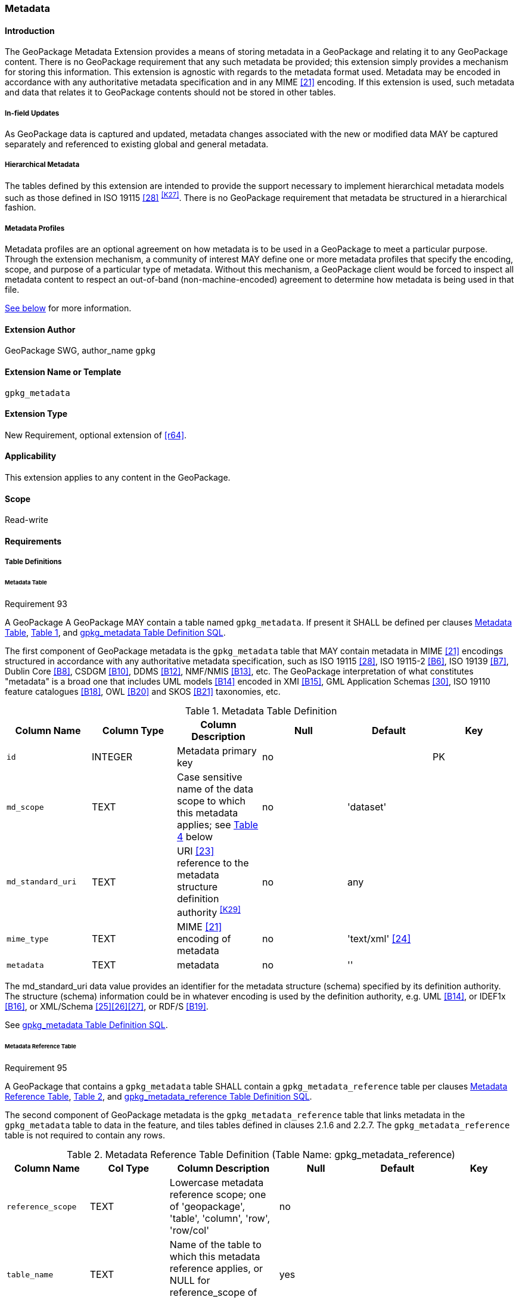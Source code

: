 [[extension_metadata]]
=== Metadata

[float]
==== Introduction

The GeoPackage Metadata Extension provides a means of storing metadata in a GeoPackage and relating it to any GeoPackage content.
There is no GeoPackage requirement that any such metadata be provided; this extension simply provides a mechanism for storing this information. 
This extension is agnostic with regards to the metadata format used.
Metadata may be encoded in accordance with any authoritative metadata specification and in any MIME <<21>> encoding.
If this extension is used, such metadata and data that relates it to GeoPackage contents should not be stored in other tables.

[float]
===== In-field Updates
As GeoPackage data is captured and updated, metadata changes associated with the new or modified data MAY be captured separately and referenced to existing global and general metadata.

[float]
===== Hierarchical Metadata
The tables defined by this extension are intended to provide the support necessary to implement  hierarchical metadata models such as those defined in ISO 19115 <<28>> ^<<K27>>^. 
There is no GeoPackage requirement that metadata be structured in a hierarchical fashion.

===== Metadata Profiles
Metadata profiles are an optional agreement on how metadata is to be used in a GeoPackage to meet a particular purpose.
Through the extension mechanism, a community of interest MAY define one or more metadata profiles that specify the encoding, scope, and purpose of a particular type of metadata.
Without this mechanism, a GeoPackage client would be forced to inspect all metadata content to respect an out-of-band (non-machine-encoded) agreement to determine how metadata is being used in that file.

<<metadata_profiles,See below>> for more information.

[float]
==== Extension Author

GeoPackage SWG, author_name `gpkg`

[float]
==== Extension Name or Template

`gpkg_metadata`

[float]
==== Extension Type

New Requirement, optional extension of <<r64>>.

[float]
==== Applicability

This extension applies to any content in the GeoPackage.

[float]
==== Scope

Read-write

[float]
==== Requirements

[float]
===== Table Definitions

[[metadata_table_table_definition]]
[float]
====== Metadata Table

[[r93]]
[caption=""]
.Requirement 93
====
A GeoPackage A GeoPackage MAY contain a table named `gpkg_metadata`. If present it SHALL be defined per clauses <<metadata_table_table_definition>>, <<gpkg_metadata_cols>>, and <<gpkg_metadata_sql>>.
====

The first component of GeoPackage metadata is the `gpkg_metadata` table that MAY contain metadata in MIME <<21>> encodings structured in accordance with any authoritative metadata specification, such as ISO 19115 <<28>>, ISO 19115-2 <<B6>>, ISO 19139 <<B7>>, Dublin Core <<B8>>, CSDGM <<B10>>, DDMS <<B12>>, NMF/NMIS <<B13>>, etc.
The GeoPackage interpretation of what constitutes "metadata" is a broad one that includes UML models <<B14>> encoded in XMI <<B15>>, GML Application Schemas <<30>>, ISO 19110 feature catalogues <<B18>>, OWL <<B20>> and SKOS <<B21>> taxonomies, etc.

[#gpkg_metadata_cols,reftext='{table-caption} {counter:table-num}']
.Metadata Table Definition
[cols=",,,,,",options="header",]
|=======================================================================
|Column Name |Column Type |Column Description |Null |Default |Key
|`id` |INTEGER |Metadata primary key |no | |PK
|`md_scope` |TEXT |Case sensitive name of the data scope to which this metadata applies; see <<metadata_scopes>> below |no |'dataset' |
|`md_standard_uri` |TEXT |URI <<23>> reference to the metadata structure definition authority ^<<K29>>^ |no | any |
|`mime_type` |TEXT |MIME <<21>> encoding of metadata |no |'text/xml' <<24>> |
|`metadata` |TEXT |metadata |no |''|
|=======================================================================

The md_standard_uri data value provides an identifier for the metadata structure (schema) specified by its definition authority.
The structure (schema) information could be in whatever encoding is used by the definition authority, e.g. UML <<B14>>, or IDEF1x <<B16>>, or XML/Schema <<25>><<26>><<27>>, or RDF/S <<B19>>.

See <<gpkg_metadata_sql>>.

[[metadata_reference_table_table_definition]]
[float]
====== Metadata Reference Table

[[r95]]
[caption=""]
.Requirement 95
====
A GeoPackage that contains a `gpkg_metadata` table SHALL contain a `gpkg_metadata_reference` table per clauses <<metadata_reference_table_table_definition>>, <<gpkg_metadata_reference_cols>>, and <<gpkg_metadata_reference_sql>>.
====

The second component of GeoPackage metadata is the `gpkg_metadata_reference` table that links metadata in the `gpkg_metadata` table to data in the feature, and tiles tables defined in clauses 2.1.6 and 2.2.7.
The `gpkg_metadata_reference` table is not required to contain any rows.

[#gpkg_metadata_reference_cols,reftext='{table-caption} {counter:table-num}']
.Metadata Reference Table Definition (Table Name: gpkg_metadata_reference)
[cols=",,,,,",options="header",]
|=======================================================================
|Column Name |Col Type |Column Description |Null |Default |Key
|`reference_scope` |TEXT |Lowercase metadata reference scope; one of 'geopackage', 'table', 'column', 'row', 'row/col' |no | |
|`table_name` |TEXT |Name of the table to which this metadata reference applies, or NULL for reference_scope of 'geopackage' |yes | |
|`column_name` |TEXT |For `reference_scope` of 'column' or 'row/col', name of the column to which this metadata reference applies (NULL otherwise) |yes | |
|`row_id_value` ^<<K30>>^ |INTEGER |For `reference_scope` of 'row' or 'row/col', the rowid of a row record in the table referenced by `table_name` (NULL otherwise) |yes | |
|`timestamp` |DATETIME |Timestamp value in ISO 8601 format as defined by the strftime function \'%Y-%m-%dT%H:%M:%fZ' format string applied to the current time |no |strftime(\'%Y-%m-%dT%H:%M:%fZ', \'now') |
|`md_file_id` |INTEGER |`gpkg_metadata` table id column value for the metadata to which this `gpkg_metadata_reference` applies |no | |FK
|`md_parent_id` |INTEGER |`gpkg_metadata` table id column value for the hierarchical parent `gpkg_metadata` for the `gpkg_metadata` to which this `gpkg_metadata_reference` applies, or NULL if `md_file_id` forms the root of a metadata hierarchy |yes | |FK
|=======================================================================

Every row in `gpkg_metadata_reference` that has a NULL value as `md_parent_id` forms the root of a metadata hierarchy.^<<K31>>^

See <<table_definition_sql>> clause <<gpkg_metadata_reference_sql>>.

[float]
===== Table Data Values

[float]
====== gpkg_extensions
[[r140]]
[caption=""]
.Requirement 140
====
GeoPackages with rows in the `gpkg_extensions` table with an `extension_name` of "gpkg_metadata" SHALL comply with this extension. 
GeoPackages complying with this extension SHALL have rows in the `gpkg_extensions` table as described in <<MetadataExtensionTableRecord>> (below).
====

[[r151]]
[caption=""]
.Requirement 151
====
(extends <<r64>>) The scope column value in a `gpkg_extensions` row MAY be lowercase "metadata" to designate a metadata profile.
====

[WARNING]
=====
Requirement 140 was updated as part of GeoPackage 1.2.1. 
In 1.1.0 and 1.2.0, the details of required `gpkg_extensions` rows were inadvertently left unspecified.
While the executable test suite running on an older GeoPackage version will not generate a failure due to missing `gpkg_extensions` rows, it is recommended to update these rows to comply with the updated requirement on older versions as well.
=====

[#MetadataExtensionTableRecord,reftext='{table-caption} {counter:table-num}']
.Extension Table Records
[cols=",,,,",options="header",]
|====
|*table_name* |*column_name* |*extension_name* |*definition* |*scope*
|`gpkg_metadata` |null |`gpkg_metadata` |_see note below_|`read-write`
|`gpkg_metadata_reference` |null |`gpkg_metadata` |_see note below_|`read-write`
|`gpkg_metadata` |null |_metadata profile name_ |_metadata profile definition_|`metadata`
|====

[NOTE]
=====
For the `definition` column, use a hyperlink that describes the current implementation of this extension. 
While a URL like http://www.geopackage.org/spec/#extension_metadata is acceptable, permalinks to specific versions are provided upon publication using the URL pattern http://www.geopackage.org/specMmP/#extension_metadata where `M` is the major version, `m` is the minor version, and `P` is the patch. For example http://www.geopackage.org/spec121/#extension_metadata is the permalink for this extension for GeoPackage 1.2.1.
=====

For more information on producing metadata profiles, <<metadata_profiles,see below>>.

[float]
====== gpkg_metadata
The `md_scope` column in the `gpkg_metadata` table is the name of the applicable scope for the contents of the metadata column for a given row.
The list of valid scope names and their definitions is provided in <<metadata_scopes>> below.
The initial contents of this table were obtained from the ISO 19115 <<28>>, Annex B B.5.25 MD_ScopeCode code list, which was extended ^<<K32>>^ for use in the GeoPackage specification by addition of entries with "NA" as the scope code column in <<gpkg_metadata_cols>>.

[#metadata_scopes,reftext='{table-caption} {counter:table-num}']
.Metadata Scopes
[cols=",,",options="header",]
|=======================================================================
|Name (md_scope) |Scope Code |Definition
|undefined |NA |Metadata information scope is undefined
|fieldSession |012 |Information applies to the field session
|collectionSession |004 |Information applies to the collection session
|series |006 |Information applies to the (dataset) series ^<<K33>>^
|dataset |005 |Information applies to the (geographic feature) dataset
|featureType |010 |Information applies to a feature type (class)
|feature |009 |Information applies to a feature (instance)
|attributeType |002 |Information applies to the attribute class
|attribute |001 |Information applies to the characteristic of a feature (instance)
|tile |016 |Information applies to a tile, a spatial subset of geographic data
|model |015 |Information applies to a copy or imitation of an existing or hypothetical object
|catalog |NA |Metadata applies to a feature catalog ^<<K34>>^
|schema |NA |Metadata applies to an application schema ^<<K35>>^
|taxonomy |NA |Metadata applies to a taxonomy or knowledge system ^<<K36>>^
|software |013 |Information applies to a computer program or routine
|service |014 |Information applies to a capability which a service provider entity makes available to a service user entity through a set of interfaces that define a behavior, such as a use case
|collectionHardware |003 |Information applies to the collection hardware class
|nonGeographicDataset |007 |Information applies to non-geographic data
|dimensionGroup |008 |Information applies to a dimension group
|style |NA |Information applies to a specific style
|manifest |NA |Metadata describes the optional contents in use in the GeoPackage 
|=======================================================================

[[r94]]
[caption=""]
.Requirement 94
====
Each `md_scope` column value in a `gpkg_metadata` table SHALL be one of the name column values from <<metadata_scopes>>.
====

[float]
====== gpkg_metadata_reference

[[r96]]
[caption=""]
.Requirement 96
====
Every `gpkg_metadata_reference` table reference scope column value SHALL be one of 'geopackage', 'table', 'column', 'row', 'row/col' in lowercase.
====

[[r97]]
[caption=""]
.Requirement 97
====
Every `gpkg_metadata_reference` table row with a `reference_scope` column value of 'geopackage' SHALL have a `table_name` column value that is NULL.
Every other `gpkg_metadata_reference` table row SHALL have a `table_name` column value that references a value in the `gpkg_contents` `table_name` column.
====

[[r98]]
[caption=""]
.Requirement 98
====
Every `gpkg_metadata_reference` table row with a `reference_scope` column value of 'geopackage','table' or 'row' SHALL have a `column_name` column value that is NULL.
Every other `gpkg_metadata_reference` table row SHALL have a `column_name` column value that contains the name of a column in the SQLite table or view identified by the `table_name` column value.
====

[[r99]]
[caption=""]
.Requirement 99
====
Every `gpkg_metadata_reference` table row with a `reference_scope` column value of 'geopackage', 'table' or 'column' SHALL have a `row_id_value` column value that is NULL.
Every other `gpkg_metadata_reference` table row SHALL have a `row_id_value` column value that contains the ROWID of a row in the SQLite table or view identified by the `table_name` column value.
====

[[r100]]
[caption=""]
.Requirement 100
====
Every `gpkg_metadata_reference` table row timestamp column value SHALL be in ISO 8601 <<29>> format containing a complete date plus UTC hours, minutes, seconds and a decimal fraction of a second, with a 'Z' ('zulu') suffix indicating UTC.^<<K37>>^
====

[[r101]]
[caption=""]
.Requirement 101
====
Every `gpkg_metadata_reference` table row `md_file_id` column value SHALL be an id column value from the `gpkg_metadata` table.
====

[[r102]]
[caption=""]
.Requirement 102
====
Every `gpkg_metadata_reference` table row `md_parent_id` column value that is NOT NULL SHALL be an id column value from the `gpkg_metadata` table that is not equal to the `md_file_id` column value for that row.
====

[float]
[[metadata_profiles]]
==== Metadata Profiles
Metadata profiles are an optional agreement on how metadata is to be used in a GeoPackage to meet a particular purpose.
Metadata profiles are documented in much the same way as other extensions, through the <<extension_template>>.
When this mechanism is in use, the "definition" column of the corresponding row in `gpkg_extensions` references the document that describes the profile.

A metadata profile specifies the following:

* the name of the profile
* the intent of the metadata document
* the following columns from <<gpkg_metadata_cols,gpkg_metadata>>:
** the metadata scope (`md_scope`)
** the metadata standard URI (`md_standard_uri`)
** the metadata MIME type (`mime_type`)
* the following columns from <<gpkg_metadata_reference_cols,gpkg_metadata_reference>>:
** the reference scope (`reference_scope`)

Multiple metadata profiles may be present in a GeoPackage, but they should be unambiguous so so that a client who is aware of the profile can definitively identify the purpose of each corresponding metadata document.

[float]
==== Abstract Test Suite

[float]
===== Table Definition

[float]
====== Metadata Table

[cols="1,5a"]
|========================================
|*Test Case ID* |+/extensions/metadata/metadata/table_def+
|*Test Purpose* |Verify that the gpkg_metadata table exists and has the correct definition.
|*Test Method* |
. PRAGMA TABLE_INFO(gpkg_metadata)
. Fail if returns an empty result set.
. Pass if the column names, types, nullability, default values, and primary, foreign and unique key constraints match all of those in the contents of Table 18. Column order, check constraint and trigger definitions, and other column definitions in the returned sql are irrelevant.
. Fail otherwise.
|*Reference* |Annex F.8 Req 93
|*Test Type* |Basic
|========================================

[float]
====== Metadata Reference Table

[cols="1,5a"]
|========================================
|*Test Case ID* |+/extensions/metadata/metadata_reference/table_def+
|*Test Purpose* |Verify that the gpkg_metadata_reference table exists and has the correct definition.
|*Test Method* |
. SELECT sql FROM sqlite_master WHERE type = 'table' AND tbl_name = 'gpkg_metadata_reference'
. Fail if returns an empty result set.
. Pass if the column names and column definitions in the returned Create TABLE statement in the sql column value, including data type, nullability, default values and primary, foreign and unique key constraints match all of those in the contents of Table 33.  Column order, check constraint and trigger definitions, and other column definitions in the returned sql are irrelevant.
. Fail otherwise.
|*Reference* |Annex F.8 Req 95
|*Test Type* |Basic
|========================================

[float]
===== Table Data Values

[float]
====== gpkg_extensions

[cols="1,5a"]
|========================================
|*Test Case ID* |+/extensions/metadata/extensions/data_values+
|*Test Purpose* |Verify that the gpkg_extensions table has the required rows.
|*Test Method* |
. SELECT table_name, column_name, scope FROM gpkg_extensions WHERE extension_name = 'gpkg_metadata';
. Not testable if returns an empty result set
. Fail if there are not exactly two rows
. For each row returned from step 1
.. Fail if scope is not "read-write"
.. Fail if column_name is not NULL
. Fail if either table_name entry is not present
. Pass if no fails
|*Reference* |Annex F.8 Req 140
|*Test Type:* |Capabilities
|========================================

[float]
====== gpkg_metadata

[cols="1,5a"]
|========================================
|*Test Case ID* |+/extensions/metadata/metadata/data_values_md_scope+
|*Test Purpose* |Verify that each of the md_scope column values in a gpkg_metadata table is one of the name column values from <<metadata_scopes>>.
|*Test Method* |
. SELECT md_scope FROM gpkg_metadata
. Not testable if returns an empty result set
. For each row returned from step 1
.. Fail if md_scope value not one of the name column values from <<metadata_scopes>>.
. Pass if no fails
|*Reference* |Annex F.8 Req 94
|*Test Type:* |Capabilities
|========================================

[float]
====== gpkg_metadata_reference

[cols="1,5a"]
|========================================
|*Test Case ID* |+/extensions/metadata/metadata_reference/reference_scope+
|*Test Purpose* |Verify that gpkg_metadata_reference table reference_scope column values are valid.
|*Test Method* |
. SELECT reference_scope FROM gpkg_metadata_reference
. Not testable if returns an empty result set
. SELECT reference_scope FROM gpkg_metadata_reference WHERE reference_scope NOT IN ('geopackage','table','column','row','row/col')
. Fail if does not return an empty result set
. Pass otherwise.
|*Reference* |Annex F.8 Req 96
|*Test Type* |Capability
|========================================

[cols="1,5a"]
|========================================
|*Test Case ID* |+/extensions/metadata/metadata_reference/table_name+
|*Test Purpose* |Verify that gpkg_metadata_reference table_name column values are NULL for rows with reference_scope values of 'geopackage', and reference gpkg_contents table_name values for all other reference_scope values.
|*Test Method* |
. SELECT table_name FROM gpkg_metadata_reference
. Not testable if returns an empty result set
. SELECT table_name FROM gpkg_metadata_reference WHERE reference_scope = \'geopackage'
. Fail if result set contains any non-NULL values
. SELECT table_name FROM metadata_reference WHERE reference_scope != \'geopackage' AND table_name NOT IN (SELECT table_name FROM gpkg_contents)
. Fail if result set is not empty
. Pass otherwise.
|*Reference* |Annex F.8 Req 97
|*Test Type* |Capability
|========================================

[cols="1,5a"]
|========================================
|*Test Case ID* |+/extensions/metadata/metadata_reference/column_name+
|*Test Purpose* |Verify that gpkg_metadata_reference column_name column values are NULL for rows with reference scope values of 'geopackage', 'table', or 'row', and contain the name of a column in table_name table for other reference scope values.
|*Test Method* |
. SELECT column_name FROM gpkg_metadata_reference
. Not testable if returns an empty result set
. SELECT column_name FROM gpkg_metadata_reference WHERE reference_scope IN ('geopackage', 'table', 'row')
. Fail if result set contains any non-NULL values
. SELECT <table_name>, <column_name> FROM metadata_reference WHERE reference_scope NOT IN ('geopackage', 'table', 'row')
. For each row from step 5
.. SELECT sql FROM sqlite_master WHERE type = \'table' AND tbl_name = \'<table_name>'
.. Fail if returns an empty result set.
.. Fail if the one of the column names in the returned sql Create TABLE statement is not  <column_name>
.. Log pass otherwise
. Pass if logged pass and no fails.
|*Reference* |Annex F.8 Req 98
|*Test Type* |Capability
|========================================

[cols="1,5a"]
|========================================
|*Test Case ID* |+/extensions/metadata/metadata_reference/row_id_value+
|*Test Purpose* |Verify that gpkg_metadata_reference row_id_value column values are NULL for rows with reference scope values of 'geopackage', 'table', or 'row', and contain the ROWID of a row in the table_name for other reference scope values.
|*Test Method* |
. SELECT row_id_value FROM gpkg_metadata_reference
. Not testable if returns an empty result set
. SELECT row_id_value FROM gpkg_metadata_reference WHERE reference_scope IN ('geopackage', 'table', 'row')
. Fail if result set contains any non-NULL values
. For each SELECT <table_name>, <row_id_value> FROM gpkg_metadata_reference WHERE reference_scope NOT IN ('geopackage', 'table', 'row')
. For each row from step 5
.. SELECT * FROM <table_name> WHERE ROWID = <row_id_value>
.. Fail if result set is empty
.. Log pass otherwise
. Pass if logged pass and no fails.
|*Reference* |Annex F.8 Req 99
|*Test Type* |Capability
|========================================

[cols="1,5a"]
|========================================
|*Test Case ID* |+/extensions/metadata/metadata_reference/timestamp+
|*Test Purpose* |Verify that every gpkg_metadata_reference table row timestamp column value is in ISO 8601 UTC format.
|*Test Method* |
. SELECT timestamp from gpkg_metadata_reference.
.  Not testable if returns an empty result set
. For each row from step 1
.. Fail if format of returned value does not match yyyy-mm-ddThh:mm:ss.hhhZ
.. Log pass otherwise
. Pass if logged pass and no fails.
|*Reference* |Annex F.8 Req 100
|*Test Type* |Capability
|========================================

[cols="1,5a"]
|========================================
|*Test Case ID* |+/extensions/metadata/metadata_reference/md_file_id+
|*Test Purpose* |Verify that every gpkg_metadata_reference table row md_file_id column value references a gpkg_metadata id column value.
|*Test Method* |
. PRAGMA foreign_key_check('geometry_columns')
. Fail if returns any rows with a fourth column foreign key index value of 0
|*Reference* |Annex F.8 Req 101
|*Test Type* |Capability
|========================================

[cols="1,5a"]
|========================================
|*Test Case ID* |+/extensions/metadata/metadata_reference/md_parent_id+
|*Test Purpose* |Verify that every gpkg_metadata_reference table row md_parent_id column value that is not null is an id column value from the gpkg_metadata_table that is not equal to the md_file_id column value for that row.
|*Test Method* |
. SELECT md_file_id FROM gpkg_metadata_reference
. Not testable if returns an empty result set
. SELECT gmr.md_file_id, gmr.md_parent_id FROM gpkg_metadata_reference AS gmr WHERE gmr.md_file_id == gmr.md_parent_id
. Fail if result set is not empty
. SELECT gmr.md_file_id, gmr.md_parent_id, gm.id FROM gpkg_metadata_reference  AS gmr LEFT OUTER JOIN gpkg_metadata gm ON gmr.md_parent_id =gm.id
. Fail if any result set gm.id values are NULL
. Pass otherwise
|*Reference* |Annex F.8 Req 102
|*Test Type* |Capability
|========================================

[float]
==== Table Definition SQL

[float]
===== gpkg_metadata

[[gpkg_metadata_sql]]
.gpkg_metadata Table Definition SQL
[cols=","]
[source,sql]
----
CREATE TABLE gpkg_metadata (
  id INTEGER CONSTRAINT m_pk PRIMARY KEY ASC NOT NULL,
  md_scope TEXT NOT NULL DEFAULT 'dataset',
  md_standard_uri TEXT NOT NULL,
  mime_type TEXT NOT NULL DEFAULT 'text/xml',
  metadata TEXT NOT NULL DEFAULT ''
);
----

[float]
===== gpkg_metadata_reference

[[gpkg_metadata_reference_sql]]
.gpkg_metadata_reference Table Definition SQL
[cols=","]
[source,sql]
----
CREATE TABLE gpkg_metadata_reference (
  reference_scope TEXT NOT NULL,
  table_name TEXT,
  column_name TEXT,
  row_id_value INTEGER,
  timestamp DATETIME NOT NULL DEFAULT (strftime('%Y-%m-%dT%H:%M:%fZ','now')),
  md_file_id INTEGER NOT NULL,
  md_parent_id INTEGER,
  CONSTRAINT crmr_mfi_fk FOREIGN KEY (md_file_id) REFERENCES gpkg_metadata(id),
  CONSTRAINT crmr_mpi_fk FOREIGN KEY (md_parent_id) REFERENCES gpkg_metadata(id)
);
----

[cols=","]
.Example: gpkg_metadata_reference SQL insert statement (Informative)
[source,sql]
----
INSERT INTO gpkg_metadata_reference VALUES (
  'table',
  'sample_rasters',
  NULL,
  NULL,
  '2012-08-17T14:49:32.932Z',
  98,
  99
)
----

